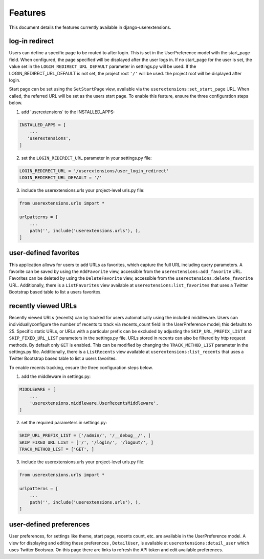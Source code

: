 .. _features:


Features
========

This document details the features currently available in django-userextensions.


log-in redirect
---------------
Users can define a specific page to be routed to after login. This is set in the UserPreference model with the
start_page field. When configured, the page specified will be displayed after the user logs in. If no start_page for
the user is set, the value set in the ``LOGIN_REDIRECT_URL_DEFAULT`` parameter in settings.py will be used. If the
LOGIN_REDIRECT_URL_DEFAULT is not set, the project root ``'/'`` will be used.
the project root will be displayed after login.

Start page can be set using the ``SetStartPage`` view, available via the
``userextensions:set_start_page`` URL. When called, the referred URL will be set as the users start page. To enable
this feature, ensure the three configuration steps below.

1. add 'userextensions' to the INSTALLED_APPS:

.. code-block:: python

    INSTALLED_APPS = [
        ...
       'userextensions',
    ]
..

2. set the ``LOGIN_REDIRECT_URL`` parameter in your settings.py file:

.. code-block:: python

    LOGIN_REDIRECT_URL = '/userextensions/user_login_redirect'
    LOGIN_REDIRECT_URL_DEFAULT = '/'
..


3. include the userextensions.urls your project-level urls.py file:

.. code-block:: python

    from userextensions.urls import *

    urlpatterns = [
        ...
        path('', include('userextensions.urls'), ),
    ]
..


user-defined favorites
----------------------
This application allows for users to add URLs as favorites, which capture the full URL including query parameters. A
favorite can be saved by using the ``AddFavorite`` view, accessible from the ``userextensions:add_favorite`` URL.
Favorites can be deleted by using the ``DeleteFavorite`` view, accessible from the ``userextensions:delete_favorite``
URL. Additionally, there is a ``ListFavorites`` view available at ``userextensions:list_favorites`` that uses a Twitter
Bootstrap based table to list a users favorites.


recently viewed URLs
--------------------
Recently viewed URLs (recents) can by tracked for users automatically using the included middleware. Users can
individuallyconfigure the number of recents to track via recents_count field in the UserPreference model; this defaults
to 25. Specific static URLs, or URLs with a particular prefix can be excluded by adjusting the ``SKIP_URL_PREFIX_LIST``
and ``SKIP_FIXED_URL_LIST`` parameters in the settings.py file. URLs stored in recents can also be filtered by http
request methods. By default only ``GET`` is enabled. This can be modified by changing the ``TRACK_METHOD_LIST``
parameter in the settings.py file. Additionally, there is a ``ListRecents`` view available at
``userextensions:list_recents`` that uses a Twitter Bootstrap based table to list a users favorites.

To enable recents tracking, ensure the three configuration steps below.

1. add the middleware in settings.py:

.. code-block:: python

    MIDDLEWARE = [
        ...
        'userextensions.middleware.UserRecentsMiddleware',
    ]
..


2. set the required parameters in settings.py:

.. code-block:: python

    SKIP_URL_PREFIX_LIST = ['/admin/', '/__debug__/', ]
    SKIP_FIXED_URL_LIST = ['/', '/login/', '/logout/', ]
    TRACK_METHOD_LIST = ['GET', ]
..


3. include the userextensions.urls your project-level urls.py file:

.. code-block:: python

    from userextensions.urls import *

    urlpatterns = [
        ...
        path('', include('userextensions.urls'), ),
    ]
..


user-defined preferences
------------------------
User preferences, for settings like theme, start page, recents count, etc. are available in the UserPreference model.
A view for displaying and editing these preferences , ``DetailUser``, is available at ``userextensions:detail_user``
which uses Twitter Bootsrap. On this page there are links to refresh the API token and edit available preferences.
